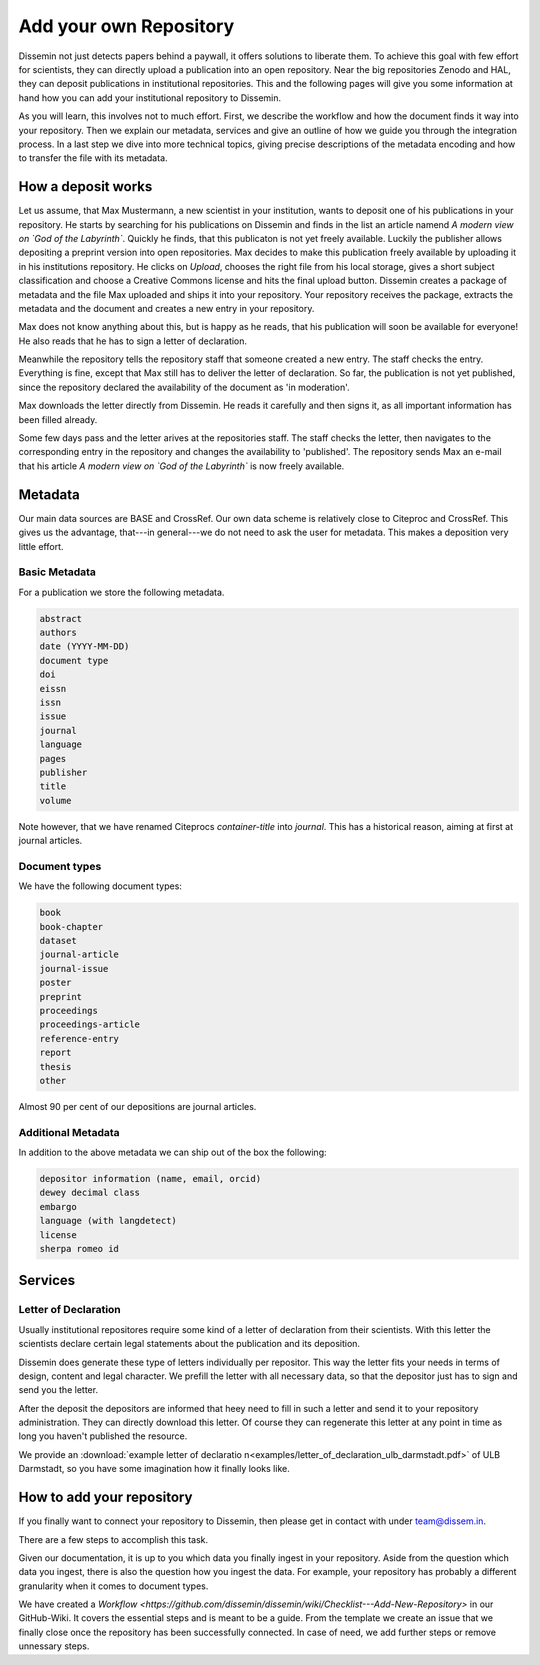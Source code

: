 =======================
Add your own Repository
=======================

Dissemin not just detects papers behind a paywall, it offers solutions to liberate them.
To achieve this goal with few effort for scientists, they can directly upload a publication into an open repository.
Near the big repositories Zenodo and HAL, they can deposit publications in institutional repositories.
This and the following pages will give you some information at hand how you can add your institutional repository to Dissemin.

As you will learn, this involves not to much effort.
First, we describe the workflow and how the document finds it way into your repository.
Then we explain our metadata, services and give an outline of how we guide you through the integration process.
In a last step we dive into more technical topics, giving precise descriptions of the metadata encoding and how to transfer the file with its metadata.

How a deposit works
===================

Let us assume, that Max Mustermann, a new scientist in your institution, wants to deposit one of his publications in your repository.
He starts by searching for his publications on Dissemin and finds in the list an article namend *A modern view on `God of the Labyrinth`*.
Quickly he finds, that this publicaton is not yet freely available.
Luckily the publisher allows depositing a preprint version into open repositories.
Max decides to make this publication freely available by uploading it in his institutions repository.
He clicks on *Upload*, chooses the right file from his local storage, gives a short subject classification and choose a Creative Commons license and hits the final upload button.
Dissemin creates a package of metadata and the file Max uploaded and ships it into your repository.
Your repository receives the package, extracts the metadata and the document and creates a new entry in your repository.

Max does not know anything about this, but is happy as he reads, that his publication will soon be available for everyone!
He also reads that he has to sign a letter of declaration.

Meanwhile the repository tells the repository staff that someone created a new entry.
The staff checks the entry.
Everything is fine, except that Max still has to deliver the letter of declaration.
So far, the publication is not yet published, since the repository declared the availability of the document as 'in moderation'.

Max downloads the letter directly from Dissemin.
He reads it carefully and then signs it, as all important information has been filled already.

Some few days pass and the letter arives at the repositories staff.
The staff checks the letter, then navigates to the corresponding entry in the repository and changes the availability to 'published'.
The repository sends Max an e-mail that his article *A modern view on `God of the Labyrinth`* is now freely available.


Metadata
========

Our main data sources are BASE and CrossRef.
Our own data scheme is relatively close to Citeproc and CrossRef.
This gives us the advantage, that---in general---we do not need to ask the user for metadata.
This makes a deposition very little effort.

Basic Metadata
--------------

For a publication we store the following metadata.

.. code::

    abstract
    authors
    date (YYYY-MM-DD)
    document type
    doi
    eissn
    issn
    issue
    journal
    language
    pages
    publisher
    title
    volume

Note however, that we have renamed Citeprocs `container-title` into `journal`.
This has a historical reason, aiming at first at journal articles.

Document types
--------------

We have the following document types:

.. code::

    book
    book-chapter
    dataset
    journal-article
    journal-issue
    poster
    preprint
    proceedings
    proceedings-article
    reference-entry
    report
    thesis
    other

Almost 90 per cent of our depositions are journal articles.

Additional Metadata
--------------------

In addition to the above metadata we can ship out of the box the following:

.. code::

    depositor information (name, email, orcid)
    dewey decimal class
    embargo
    language (with langdetect)
    license
    sherpa romeo id

Services
========

Letter of Declaration
---------------------
Usually institutional repositores require some kind of a letter of declaration from their scientists.
With this letter the scientists declare certain legal statements about the publication and its deposition.

Dissemin does generate these type of letters individually per repositor.
This way the letter fits your needs in terms of design, content and legal character.
We prefill the letter with all necessary data, so that the depositor just has to sign and send you the letter.

After the deposit the depositors are informed that heey need to fill in such a letter and send it to your repository administration.
They can directly download this letter.
Of course they can regenerate this letter at any point in time as long you haven't published the resource.

We provide an :download:`example letter of declaratio n<examples/letter_of_declaration_ulb_darmstadt.pdf>` of ULB Darmstadt, so you have some imagination how it finally looks like.


How to add your repository
==========================

If you finally want to connect your repository to Dissemin, then please get in contact with under `team@dissem.in <mailto:team@dissem.in>`_.

There are a few steps to accomplish this task.

Given our documentation, it is up to you which data you finally ingest in your repository.
Aside from the question which data you ingest, there is also the question how you ingest the data.
For example, your repository has probably a different granularity when it comes to document types.

We have created a `Workflow <https://github.com/dissemin/dissemin/wiki/Checklist---Add-New-Repository>` in our GitHub-Wiki.
It covers the essential steps and is meant to be a guide.
From the template we create an issue that we finally close once the repository has been successfully connected.
In case of need, we add further steps or remove unnessary steps.

